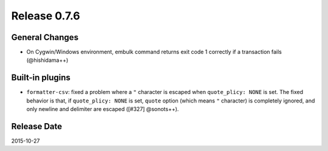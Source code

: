Release 0.7.6
==================================

General Changes
------------------

* On Cygwin/Windows environment, embulk command returns exit code 1 correctly if a transaction fails (@hishidama++)


Built-in plugins
------------------

* ``formatter-csv``: fixed a problem where a ``"`` character is escaped when ``quote_plicy: NONE`` is set. The fixed behavior is that, if ``quote_plicy: NONE`` is set, ``quote`` option (which means ``"`` character) is completely ignored, and only newline and delimiter are escaped ([#327] @sonots++).


Release Date
------------------
2015-10-27
